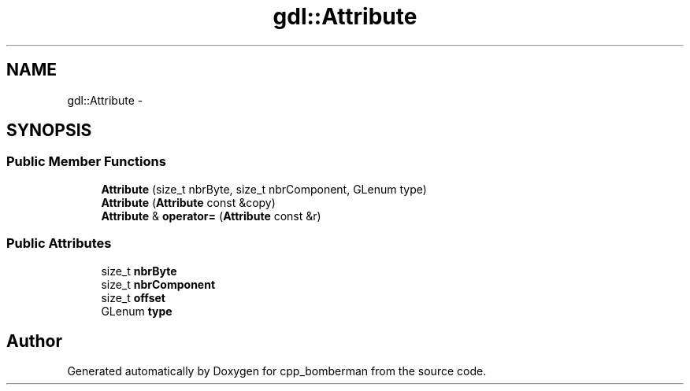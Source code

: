 .TH "gdl::Attribute" 3 "Sun Jun 7 2015" "Version 0.42" "cpp_bomberman" \" -*- nroff -*-
.ad l
.nh
.SH NAME
gdl::Attribute \- 
.SH SYNOPSIS
.br
.PP
.SS "Public Member Functions"

.in +1c
.ti -1c
.RI "\fBAttribute\fP (size_t nbrByte, size_t nbrComponent, GLenum type)"
.br
.ti -1c
.RI "\fBAttribute\fP (\fBAttribute\fP const &copy)"
.br
.ti -1c
.RI "\fBAttribute\fP & \fBoperator=\fP (\fBAttribute\fP const &r)"
.br
.in -1c
.SS "Public Attributes"

.in +1c
.ti -1c
.RI "size_t \fBnbrByte\fP"
.br
.ti -1c
.RI "size_t \fBnbrComponent\fP"
.br
.ti -1c
.RI "size_t \fBoffset\fP"
.br
.ti -1c
.RI "GLenum \fBtype\fP"
.br
.in -1c

.SH "Author"
.PP 
Generated automatically by Doxygen for cpp_bomberman from the source code\&.
